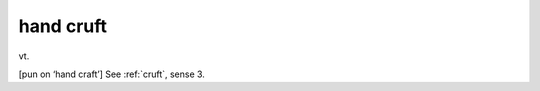 .. _hand-cruft:

============================================================
hand cruft
============================================================

vt\.

[pun on ‘hand craft’] See :ref:`cruft`\, sense 3.

